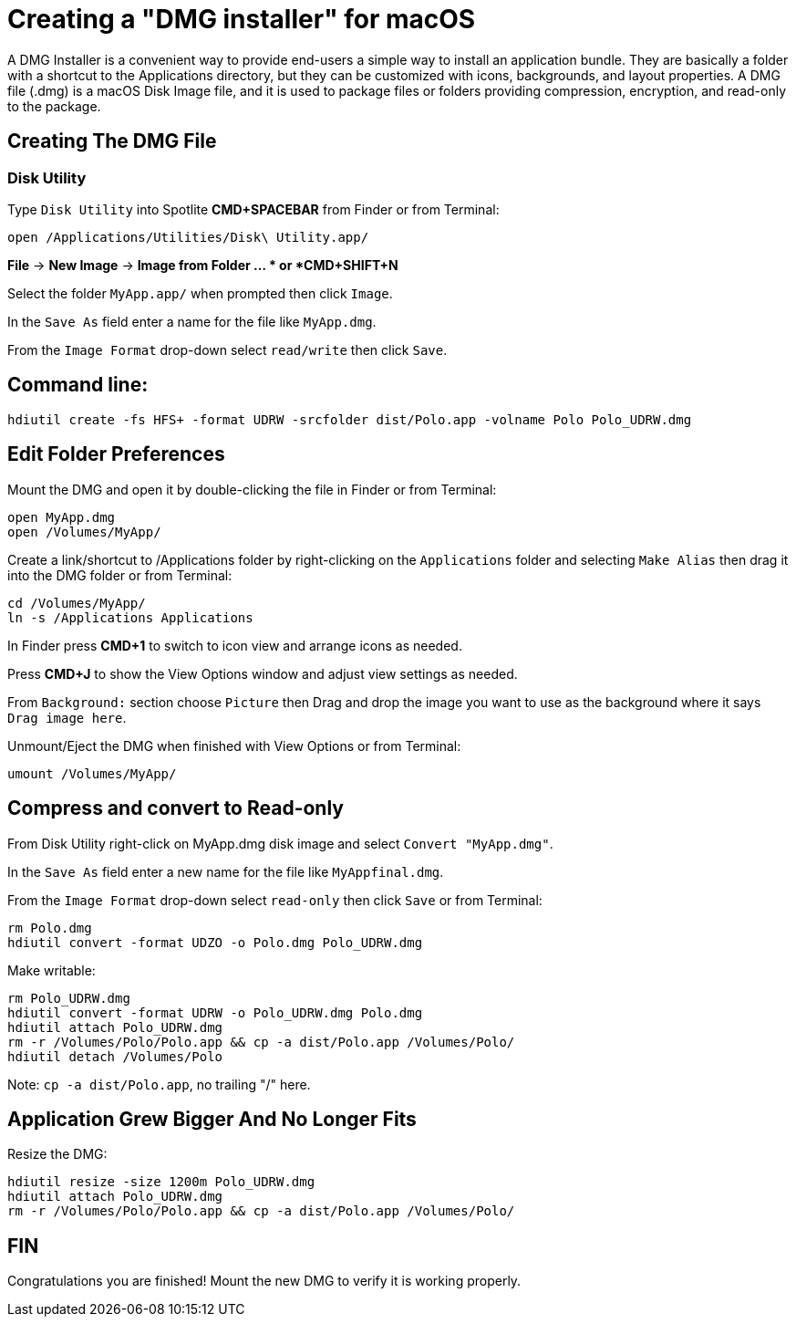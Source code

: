 = Creating a "DMG installer" for macOS

A DMG Installer is a convenient way to provide end-users a simple way to install
an application bundle. They are basically a folder with a shortcut to the Applications
directory, but they can be customized with icons, backgrounds, and layout properties.
A DMG file (.dmg) is a macOS Disk Image file, and it is used to package files or folders
providing compression, encryption, and read-only to the package.

== Creating The DMG File

=== Disk Utility

Type `Disk Utility` into Spotlite *CMD+SPACEBAR* from Finder
or from Terminal:
----
open /Applications/Utilities/Disk\ Utility.app/
----

*File* -&gt; *New Image* -&gt; *Image from Folder ... *
or *CMD+SHIFT+N*

Select the folder `MyApp.app/` when prompted then click `Image`.

In the `Save As` field enter a name for the file like `MyApp.dmg`.

From the `Image Format` drop-down select `read/write` then click `Save`.

== Command line:

----
hdiutil create -fs HFS+ -format UDRW -srcfolder dist/Polo.app -volname Polo Polo_UDRW.dmg
----

== Edit Folder Preferences

Mount the DMG and open it by double-clicking the file in Finder
or from Terminal:
----
open MyApp.dmg
open /Volumes/MyApp/
----

Create a link/shortcut to /Applications folder by right-clicking
on the `Applications` folder and selecting `Make Alias` then drag it into
the DMG folder or from Terminal:
----
cd /Volumes/MyApp/
ln -s /Applications Applications
----

In Finder press *CMD+1* to switch to icon view and arrange icons as needed.

Press *CMD+J* to show the View Options window and
adjust view settings as needed.

From `Background:` section choose `Picture` then
Drag and drop the image you want to use as the
background where it says `Drag image here`.

Unmount/Eject the DMG when finished with View Options
or from Terminal:
----
umount /Volumes/MyApp/
----

== Compress and convert to Read-only

From Disk Utility right-click on MyApp.dmg disk image and
select `Convert &quot;MyApp.dmg&quot;`.

In the `Save As` field enter a new name for the file like `MyAppfinal.dmg`.

From the `Image Format` drop-down select `read-only` then click `Save`
or from Terminal:
----
rm Polo.dmg
hdiutil convert -format UDZO -o Polo.dmg Polo_UDRW.dmg
----

Make writable:
----
rm Polo_UDRW.dmg
hdiutil convert -format UDRW -o Polo_UDRW.dmg Polo.dmg
hdiutil attach Polo_UDRW.dmg
rm -r /Volumes/Polo/Polo.app && cp -a dist/Polo.app /Volumes/Polo/
hdiutil detach /Volumes/Polo
----
Note: `cp -a dist/Polo.app`, no trailing "/" here.

== Application Grew Bigger And No Longer Fits

Resize the DMG:
----
hdiutil resize -size 1200m Polo_UDRW.dmg
hdiutil attach Polo_UDRW.dmg
rm -r /Volumes/Polo/Polo.app && cp -a dist/Polo.app /Volumes/Polo/
----

== FIN

Congratulations you are finished! Mount the new DMG to verify it is working properly.